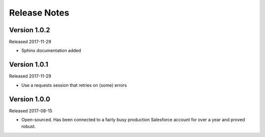 Release Notes
=============

Version 1.0.2
-------------

Released 2017-11-29

* Sphinx documentation added

Version 1.0.1
-------------

Released 2017-11-29

* Use a requests session that retries on (some) errors

Version 1.0.0
-------------

Released 2017-08-15

* Open-sourced. Has been connected to a fairly busy production Salesforce
  account for over a year and proved robust.
